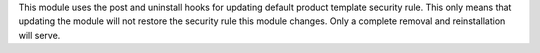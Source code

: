 This module uses the post and uninstall hooks for updating default product template security rule. This only means that updating the module will not restore the security rule this module changes. Only a complete removal and reinstallation will serve.
